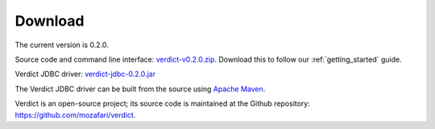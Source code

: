 .. _download:

Download
===================================

The current version is 0.2.0.

Source code and command line interface: `verdict-v0.2.0.zip
<https://github.com/mozafari/verdict/releases/download/v0.2.0/verdict-v0.2.0.zip>`_.
Download this to follow our :ref:`getting_started` guide.

Verdict JDBC driver:
`verdict-jdbc-0.2.0.jar
<https://github.com/mozafari/verdict/releases/download/v0.2.0/verdict-jdbc-0.2.0.jar>`_

The Verdict JDBC driver can be built from the source using `Apache Maven
<https://maven.apache.org/>`_.


Verdict is an open-source project; its source code is maintained at the
Github repository: `<https://github.com/mozafari/verdict>`_.
